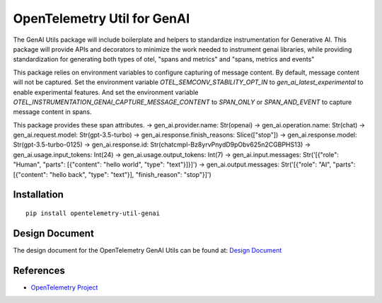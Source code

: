 OpenTelemetry Util for GenAI
============================


The GenAI Utils package will include boilerplate and helpers to standardize instrumentation for Generative AI. 
This package will provide APIs and decorators to minimize the work needed to instrument genai libraries, 
while providing standardization for generating both types of otel, "spans and metrics" and "spans, metrics and events"

This package relies on environment variables to configure capturing of message content. 
By default, message content will not be captured.
Set the environment variable `OTEL_SEMCONV_STABILITY_OPT_IN` to `gen_ai_latest_experimental` to enable experimental features.
And set the environment variable `OTEL_INSTRUMENTATION_GENAI_CAPTURE_MESSAGE_CONTENT` to `SPAN_ONLY` or `SPAN_AND_EVENT` to capture message content in spans.

This package provides these span attributes.
-> gen_ai.provider.name: Str(openai)
-> gen_ai.operation.name: Str(chat)
-> gen_ai.request.model: Str(gpt-3.5-turbo)
-> gen_ai.response.finish_reasons: Slice(["stop"])
-> gen_ai.response.model: Str(gpt-3.5-turbo-0125)
-> gen_ai.response.id: Str(chatcmpl-Bz8yrvPnydD9pObv625n2CGBPHS13)
-> gen_ai.usage.input_tokens: Int(24)
-> gen_ai.usage.output_tokens: Int(7)
-> gen_ai.input.messages: Str('[{"role": "Human", "parts": [{"content": "hello world", "type": "text"}]}]')
-> gen_ai.output.messages: Str('[{"role": "AI", "parts": [{"content": "hello back", "type": "text"}], "finish_reason": "stop"}]')


Installation
------------

::

    pip install opentelemetry-util-genai


Design Document
---------------

The design document for the OpenTelemetry GenAI Utils can be found at: `Design Document <https://docs.google.com/document/d/1w9TbtKjuRX_wymS8DRSwPA03_VhrGlyx65hHAdNik1E/edit?tab=t.qneb4vabc1wc#heading=h.kh4j6stirken>`_

References
----------

* `OpenTelemetry Project <https://opentelemetry.io/>`_
